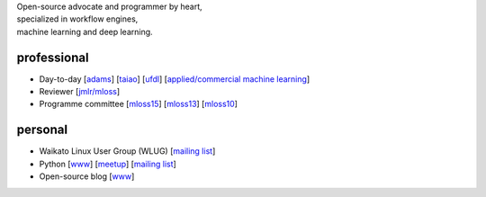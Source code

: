.. title: home
.. slug: index
.. date: 2023-03-30 14:40:04 UTC+13:00
.. tags: 
.. category: 
.. link: 
.. description: 
.. type: text
.. hidetitle: True

.. image:: images/mandel_closeup.png
   :height: 100px
   :align: right
   :class: logo-image

.. line-block::

   Open-source advocate and programmer by heart, 
   specialized in workflow engines,
   machine learning and deep learning.



professional
============

* Day-to-day 
  [`adams <https://adams.cms.waikato.ac.nz/>`__] 
  [`taiao <http://taiao.ai/>`__]
  [`ufdl <https://ufdl.cms.waikato.ac.nz/>`__]
  [`applied/commercial machine learning <https://www.data-mining.co.nz/>`__]
* Reviewer 
  [`jmlr/mloss <http://jmlr.csail.mit.edu/mloss/>`__]
* Programme committee 
  [`mloss15 <http://mloss.org/workshop/icml15/>`__] 
  [`mloss13 <http://mloss.org/workshop/nips13/>`__] 
  [`mloss10 <http://mloss.org/workshop/icml10/>`__]

personal
========

* Waikato Linux User Group (WLUG) 
  [`mailing list <https://list.waikato.ac.nz/postorius/lists/wlug.list.waikato.ac.nz/>`__]
* Python 
  [`www <https://python.nz/>`__] 
  [`meetup <https://www.meetup.com/nzpug-hamilton/>`__]
  [`mailing list <https://groups.google.com/forum/#!forum/nzpug>`__]
* Open-source blog 
  [`www <http://open.fracpete.org/>`__]

